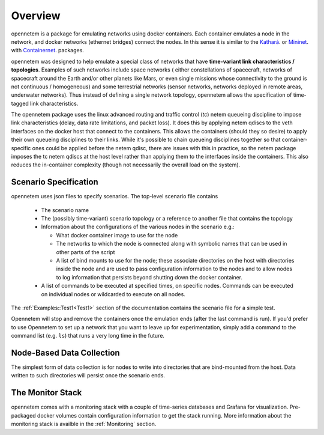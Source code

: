 ============
Overview
============

opennetem is a package for emulating networks using docker containers.  Each container
emulates a node in the network, and docker networks (ethernet bridges) connect
the nodes.  In this sense it is similar to the `Kathará <https://www.kathara.org/>`_.
or `Mininet <http://mininet.org>`_. with
`Containernet <https://containernet.github.io/>`_.  packages.

opennetem was designed to help emulate a special class of networks that have **time-variant
link characteristics / topologies**.  Examples of such networks include space networks (
either constellations of spacecraft, networks of spacecraft around the Earth and/or
other planets like Mars, or even single missions whose connectivity to the ground
is not continuous / homogeneous) and some terrestrial networks (sensor networks, networks
deployed in remote areas, underwater networks).  Thus instead of defining a single network topology,
opennetem allows the specification of time-tagged link characteristics.

The opennetem package uses the linux advanced routing and traffic control (`tc`) netem queueing
discipline to impose link characteristics (delay, data rate limitations, and packet
loss).  It does this by applying netem qdiscs to the veth interfaces on the docker
host that connect to the containers.  This allows the containers (should they so
desire) to apply their own queueing disciplines to their links.  While it's possible
to chain queueing disciplines together so that container-specific ones could be 
applied before the netem qdisc, there are issues with this in practice, so the netem
package imposes the tc netem qdiscs at the host level rather than applying them to
the interfaces inside the containers.  This also reduces the in-container complexity
(though not necessarily the overall load on the system).

Scenario Specification
======================
opennetem uses json files to specify scenarios.  The top-level scenario file contains

  - The scenario name
  - The (possibly time-variant) scenario topology or a reference to another file that
    contains the topology
  - Information about the configurations of the various nodes in the scenario e.g.:

    - What docker container image to use for the node
    - The networks to which the node is connected along with symbolic names that can be
      used in other parts of the script
    - A list of bind mounts to use for the node; these associate directories on the host with
      directories inside the node and are used to pass configuration information to the nodes
      and to allow nodes to log information that
      persists beyond shutting down the docker container.

  - A list of commands to be executed at specified times, on specific nodes.  Commands can be
    executed on individual nodes or wildcarded to execute on all nodes.

The :ref:`Examples::Test1<Test1>` section of the documentation contains the scenario file for a simple test.

Opennetem will stop and remove the containers once the emulation ends (after the last command is run).
If you'd prefer to use Opennetem
to set up a network that you want to leave up for experimentation, simply add a command to the command list
(e.g. ``ls``) that runs a very long time in the future.


Node-Based Data Collection
==========================
The simplest form of data collection is for nodes to write into directories that are bind-mounted
from the host.  Data written to such directories will persist once the scenario ends.

The Monitor Stack
=================
opennetem comes with a monitoring stack with a couple of time-series databases and Grafana for
visualization.  Pre-packaged docker volumes contain configuration information to get the
stack running.  More information about the monitoring stack is availble in the
:ref:`Monitoring` section.
